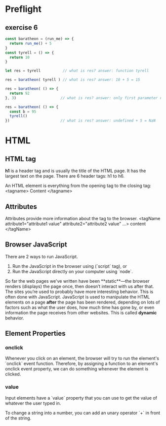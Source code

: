 # JS 1 - HTML & Functions

* Preflight
** exercise 6
  #+begin_src js
const baratheon = (run_me) => {
  return run_me() + 5
}
const tyrell = () => {
  return 10
}

let res = tyrell          // what is res? answer: function tyrell

res = baratheon( tyrell ) // what is res? answer: 10 + 5 = 15

res = baratheon( () => {
  return 92
}, 3)                    // what is res? answer: only first parameter used, 92 + 5 = 97

res = baratheon( () => {
  const b = 95
  tyrell()
})                       // what is res? answer: undefined + 5 = NaN
  #+end_src
* HTML
** HTML tag
**h1** is a header tag and is usually the title of the HTML page. It has the
largest text on the page. There are 6 header tags: h1 to h6.

An HTML element is everything from the opening tag to the closing tag:
<tagname> Content </tagname>
** Attributes
Attributes provide more information about the tag to the browser.
<tagName attribute1="attribute1 value" attribute2="attribute2 value" ...> content </tagName>
** Browser JavaScript
There are 2 ways to run JavaScript.
1. Run the JavaScript in the browser using (`script` tag), or
2. Run the JavaScript directly on your computer using `node`.

So far the web pages we've written have been **static**—the browser renders
(displays) the page once, then doesn’t interact with us after that. The sites
you’re used to probably have more interesting behavior. This is often done with
JavaScript. JavaScript is used to manipulate the HTML elements on a page *after*
the page has been rendered, depending on lots of factors such as what the user
does, how much time has gone by, or even information the page receives from
other websites. This is called **dynamic** behavior.
** Element Properties
*** *onclick*
Whenever you click on an element, the browser will try to run the element's
`onclick` event function. Therefore, by assigning a function to an element's
onclick event property, we can do something whenever the element is clicked.
*** *value*
Input elements have a `value` property that you can use to get the value of
whatever the user typed in.

To change a string into a number, you can add an unary operator `+` in front of
the string.
